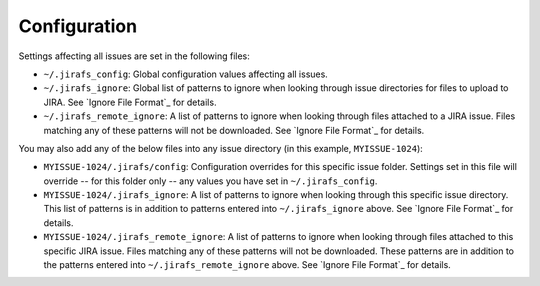 Configuration
=============

Settings affecting all issues are set in the following files:

* ``~/.jirafs_config``: Global configuration values affecting all issues.
* ``~/.jirafs_ignore``: Global list of patterns to ignore when looking through
  issue directories for files to upload to JIRA.  See `Ignore File Format`_
  for details.
* ``~/.jirafs_remote_ignore``: A list of patterns to ignore when looking
  through files attached to a JIRA issue.  Files matching any of these
  patterns will not be downloaded.  See `Ignore File Format`_ for details.

You may also add any of the below files into any issue directory (in this
example, ``MYISSUE-1024``):

* ``MYISSUE-1024/.jirafs/config``: Configuration overrides for this specific
  issue folder.  Settings set in this file will override -- for this folder
  only -- any values you have set in ``~/.jirafs_config``.
* ``MYISSUE-1024/.jirafs_ignore``: A list of patterns to ignore when looking
  through this specific issue directory.  This list of patterns is in
  addition to patterns entered into ``~/.jirafs_ignore`` above.  See
  `Ignore File Format`_ for details.
* ``MYISSUE-1024/.jirafs_remote_ignore``: A list of patterns to ignore
  when looking through files attached to this specific JIRA issue.  Files
  matching any of these patterns will not be downloaded.  These patterns
  are in addition to the patterns entered into ``~/.jirafs_remote_ignore``
  above.  See `Ignore File Format`_ for details.

